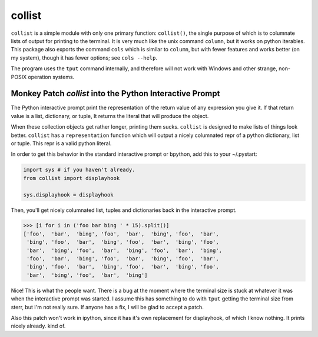 collist
=======
``collist`` is a simple module with only one primary function:
``collist()``, the single purpose of which is to columnate lists of
output for printing to the terminal. It is very much like the unix
command ``column``, but it works on python iterables. This package also
exports the command ``cols`` which is similar to ``column``, but with
fewer features and works better (on my system), though it has fewer
options; see ``cols --help``.

The program uses the ``tput`` command internally, and therefore will not
work with Windows and other strange, non-POSIX operation systems.

Monkey Patch `collist` into the Python Interactive Prompt
~~~~~~~~~~~~~~~~~~~~~~~~~~~~~~~~~~~~~~~~~~~~~~~~~~~~~~~~~
The Python interactive prompt print the representation of the return
value of any expression you give it.  If that return value is a list,
dictionary, or tuple, It returns the literal that will produce the
object.

When these collection objects get rather longer, printing them sucks.
``collist`` is designed to make lists of things look better. ``collist``
has a ``representation`` function which will output a nicely columnated
repr of a python dictionary, list or tuple. This repr is a valid python
literal.

In order to get this behavior in the standard interactive prompt or
bpython, add this to your ~/.pystart:

.. code:: python

    import sys # if you haven't already.
    from collist import displayhook

    sys.displayhook = displayhook

Then, you'll get nicely columnated list, tuples and dictionaries back in
the interactive prompt.

.. code:: python

  >>> [i for i in ('foo bar bing ' * 15).split()]
  ['foo',  'bar',  'bing', 'foo',  'bar',  'bing', 'foo',  'bar',
   'bing', 'foo',  'bar',  'bing', 'foo',  'bar',  'bing', 'foo',
   'bar',  'bing', 'foo',  'bar',  'bing', 'foo',  'bar',  'bing',
   'foo',  'bar',  'bing', 'foo',  'bar',  'bing', 'foo',  'bar',
   'bing', 'foo',  'bar',  'bing', 'foo',  'bar',  'bing', 'foo',
   'bar',  'bing', 'foo',  'bar',  'bing']

Nice! This is what the people want. There is a bug at the moment where
the terminal size is stuck at whatever it was when the interactive
prompt was started. I assume this has something to do with ``tput``
getting the terminal size from sterr, but I'm not really sure. If
anyone has a fix, I will be glad to accept a patch.

Also this patch won't work in ipython, since it has it's own replacement
for displayhook, of which I know nothing. It prints nicely already. kind
of.

.. vim: tw=72
